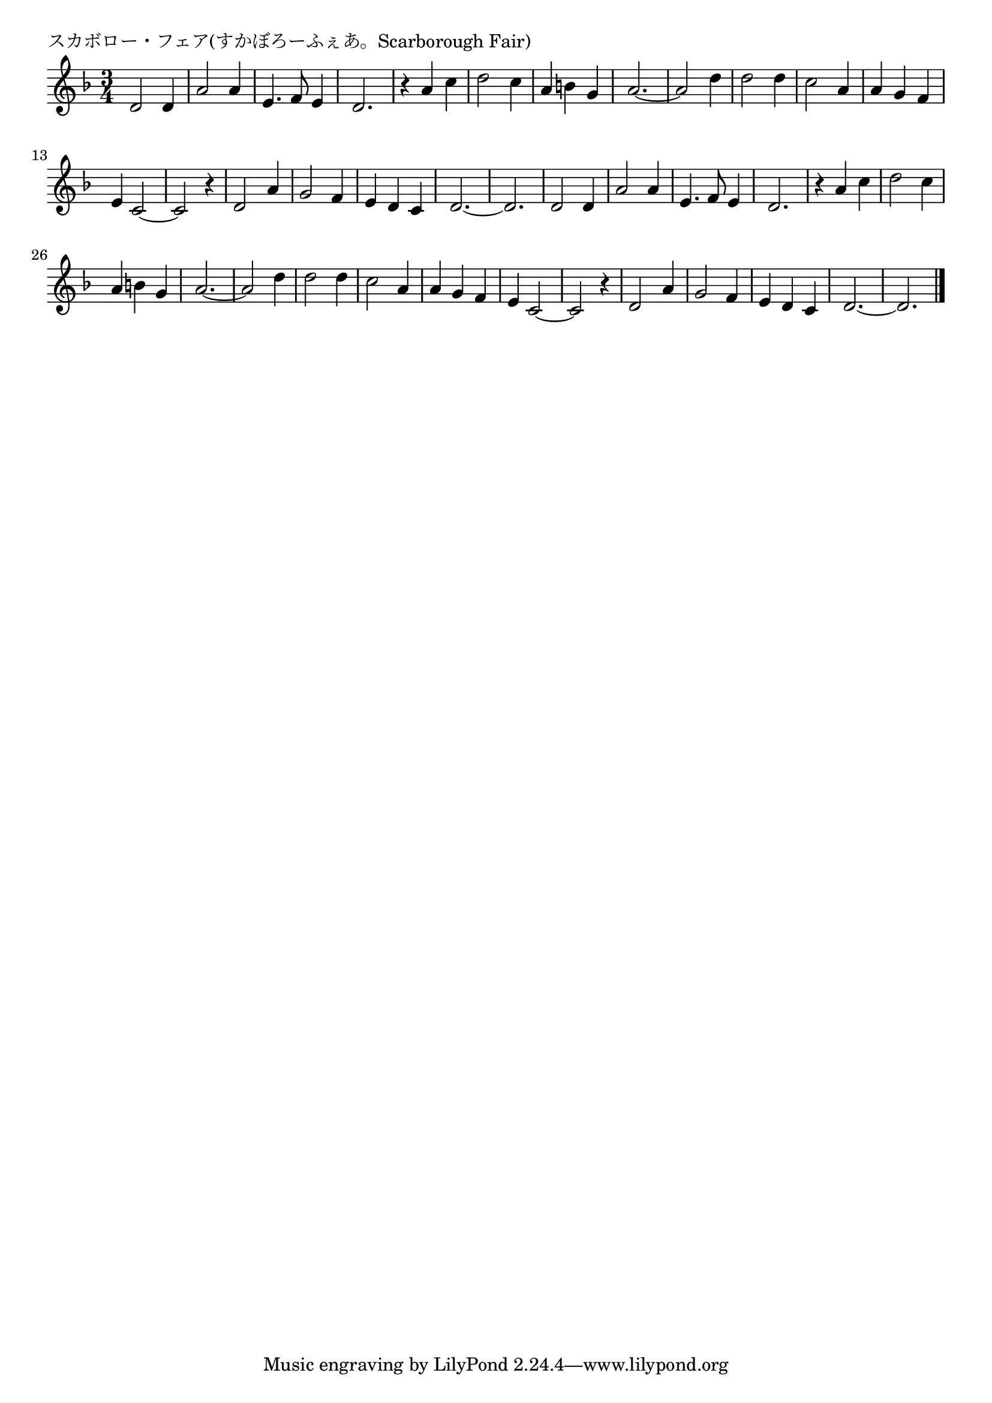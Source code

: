 \version "2.18.2"

% スカボロー・フェア(すかぼろーふぇあ。Scarborough Fair)

\header {
piece = "スカボロー・フェア(すかぼろーふぇあ。Scarborough Fair)"
}

melody =
\relative c' {
\key f \major
\time 3/4
\set Score.tempoHideNote = ##t
\tempo 4=120
\numericTimeSignature
%
d2 d4 |
a'2 a4 |
e4. f8 e4 |
d2. |

r4 a' c |
d2 c4 |
a b g |
a2.~ |

a2 d4 |
d2 d4 |
c2 a4 |
a g f |

e4 c2~ |
c2 r4 |
d2 a'4 |
g2 f4 |

e d c |
d2.~ |
d2. |
d2 d4 |

a'2 a4 |
e4. f8 e4 |
d2. |

r4 a' c |
d2 c4 |
a b g |
a2.~ |
a2 d4 |
d2 d4 |
c2 a4 |

a g f |
e c2~ |
c2 r4 |
d2 a'4 |

g2 f4 |
e d c |
d2.~ |
d2. |



\bar "|."
}
\score {
<<
\chords {
\set noChordSymbol = ""
\set chordChanges=##t
%%

}
\new Staff {\melody}
>>
\layout {
line-width = #190
indent = 0\mm
}
\midi {}
}